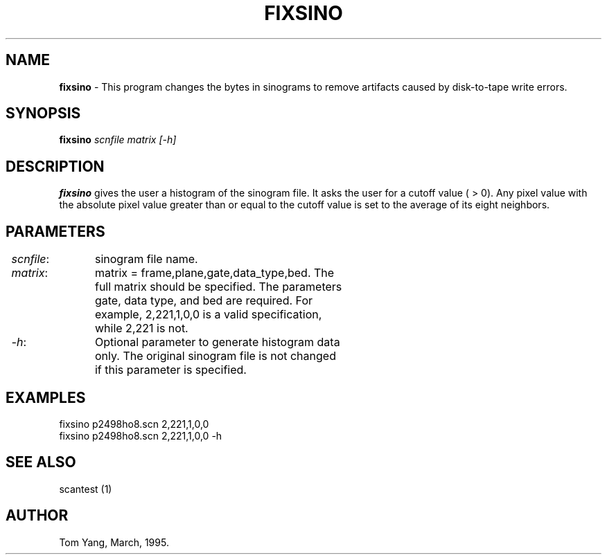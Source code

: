.TH FIXSINO 1 "10-Mar-95" "Neuroimaging Lab"

.SH NAME
.B fixsino 
- This program changes the bytes in sinograms to remove artifacts caused by
disk-to-tape write errors.

.SH SYNOPSIS
\fBfixsino\fP \fIscnfile matrix [-h]\fP 

.SH DESCRIPTION
\fBfixsino\fP  gives the user a histogram of the sinogram file. It
asks the user for a cutoff value ( > 0). Any pixel value with the
absolute pixel value greater than or equal to the cutoff value
is set to the average of its eight neighbors. 

.SH PARAMETERS

.br
.ta 0.1i 1.2i
	\fIscnfile\fP:	sinogram file name. 
.br
	\fImatrix\fP:	matrix = frame,plane,gate,data_type,bed. The 
.br
		full matrix should be specified. The parameters 
.br
		gate, data type, and bed are required. For 
.br
		example, 2,221,1,0,0 is a valid specification, 
.br
		while 2,221 is not.
.br
	\fI-h\fP:	Optional parameter to generate histogram data 
.br
		only. The original sinogram file is not changed 
.br
		if this parameter is specified.
.fi

.SH EXAMPLES
.nf
fixsino p2498ho8.scn 2,221,1,0,0
fixsino p2498ho8.scn 2,221,1,0,0 -h
.fi

.SH SEE ALSO

scantest (1)

.SH AUTHOR

Tom Yang, March, 1995.
